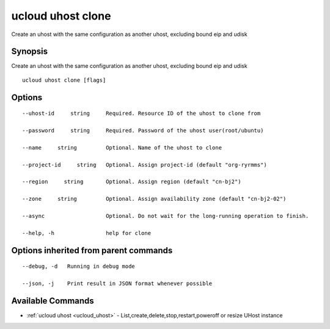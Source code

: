 .. _ucloud_uhost_clone:

ucloud uhost clone
------------------

Create an uhost with the same configuration as another uhost, excluding bound eip and udisk

Synopsis
~~~~~~~~


Create an uhost with the same configuration as another uhost, excluding bound eip and udisk

::

  ucloud uhost clone [flags]

Options
~~~~~~~

::

  --uhost-id     string     Required. Resource ID of the uhost to clone from 

  --password     string     Required. Password of the uhost user(root/ubuntu) 

  --name     string         Optional. Name of the uhost to clone 

  --project-id     string   Optional. Assign project-id (default "org-ryrmms") 

  --region     string       Optional. Assign region (default "cn-bj2") 

  --zone     string         Optional. Assign availability zone (default "cn-bj2-02") 

  --async                   Optional. Do not wait for the long-running operation to finish. 

  --help, -h                help for clone 


Options inherited from parent commands
~~~~~~~~~~~~~~~~~~~~~~~~~~~~~~~~~~~~~~

::

  --debug, -d   Running in debug mode 

  --json, -j    Print result in JSON format whenever possible 


Available Commands
~~~~~~~~

* :ref:`ucloud uhost <ucloud_uhost>` 	 - List,create,delete,stop,restart,poweroff or resize UHost instance

